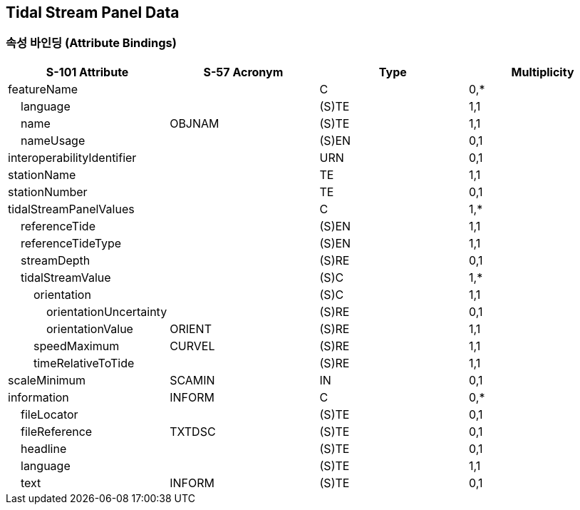 == Tidal Stream Panel Data

=== 속성 바인딩 (Attribute Bindings)

[cols="1,1,1,1", options="header"]
|===
|S-101 Attribute |S-57 Acronym |Type |Multiplicity

|featureName||C|0,*
|    language||(S)TE|1,1
|    name|OBJNAM|(S)TE|1,1
|    nameUsage||(S)EN|0,1
|interoperabilityIdentifier||URN|0,1
|stationName||TE|1,1
|stationNumber||TE|0,1
|tidalStreamPanelValues||C|1,*
|    referenceTide||(S)EN|1,1
|    referenceTideType||(S)EN|1,1
|    streamDepth||(S)RE|0,1
|    tidalStreamValue||(S)C|1,*
|        orientation||(S)C|1,1
|            orientationUncertainty||(S)RE|0,1
|            orientationValue|ORIENT|(S)RE|1,1
|        speedMaximum|CURVEL|(S)RE|1,1
|        timeRelativeToTide||(S)RE|1,1
|scaleMinimum|SCAMIN|IN|0,1
|information|INFORM|C|0,*
|    fileLocator||(S)TE|0,1
|    fileReference|TXTDSC|(S)TE|0,1
|    headline||(S)TE|0,1
|    language||(S)TE|1,1
|    text|INFORM|(S)TE|0,1
|===
